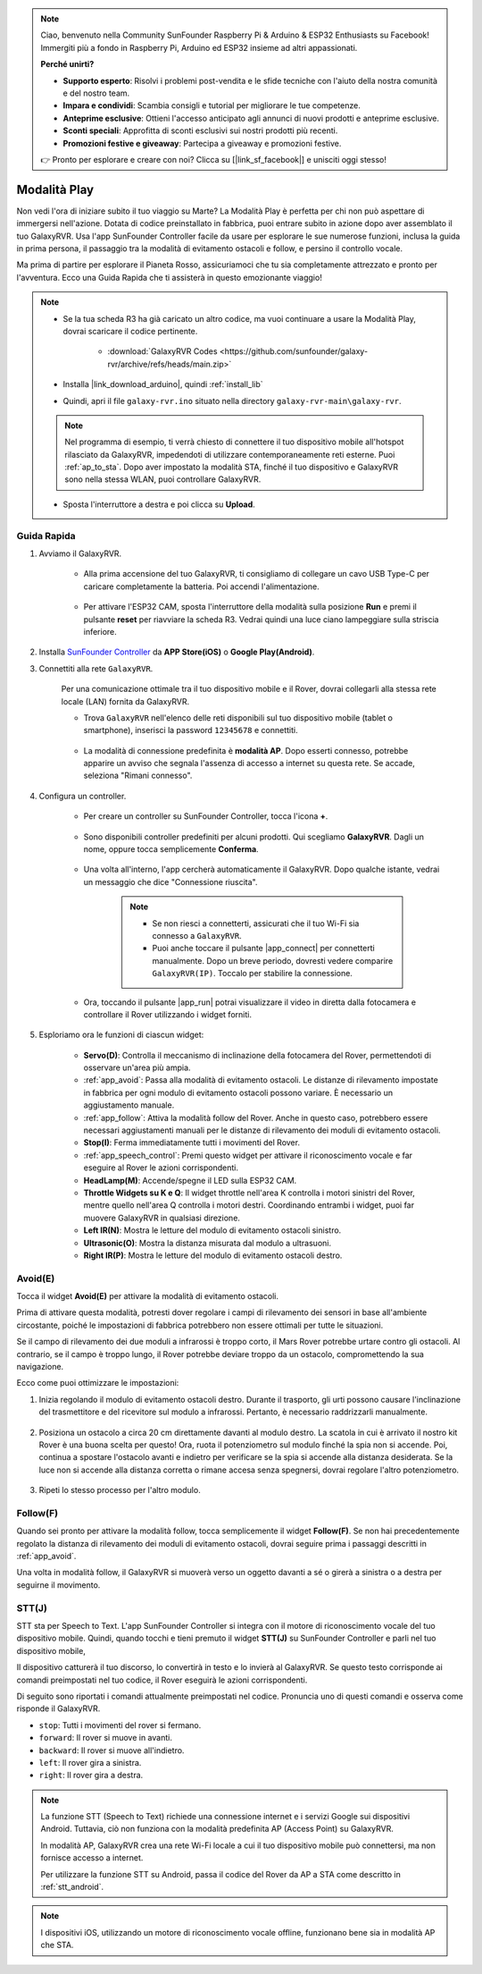.. note::

    Ciao, benvenuto nella Community SunFounder Raspberry Pi & Arduino & ESP32 Enthusiasts su Facebook! Immergiti più a fondo in Raspberry Pi, Arduino ed ESP32 insieme ad altri appassionati.

    **Perché unirti?**

    - **Supporto esperto**: Risolvi i problemi post-vendita e le sfide tecniche con l'aiuto della nostra comunità e del nostro team.
    - **Impara e condividi**: Scambia consigli e tutorial per migliorare le tue competenze.
    - **Anteprime esclusive**: Ottieni l'accesso anticipato agli annunci di nuovi prodotti e anteprime esclusive.
    - **Sconti speciali**: Approfitta di sconti esclusivi sui nostri prodotti più recenti.
    - **Promozioni festive e giveaway**: Partecipa a giveaway e promozioni festive.

    👉 Pronto per esplorare e creare con noi? Clicca su [|link_sf_facebook|] e unisciti oggi stesso!


.. _play_mode:

Modalità Play
=========================

Non vedi l'ora di iniziare subito il tuo viaggio su Marte? La Modalità Play è perfetta per chi non può aspettare di immergersi nell'azione. Dotata di codice preinstallato in fabbrica, puoi entrare subito in azione dopo aver assemblato il tuo GalaxyRVR. Usa l'app SunFounder Controller facile da usare per esplorare le sue numerose funzioni, inclusa la guida in prima persona, il passaggio tra la modalità di evitamento ostacoli e follow, e persino il controllo vocale.

.. raw:: html
    
    <video width="600" loop autoplay muted>
        <source src="_static/video/play_mode.mp4" type="video/mp4">
        Your browser does not support the video tag.
    </video>

Ma prima di partire per esplorare il Pianeta Rosso, assicuriamoci che tu sia completamente attrezzato e pronto per l'avventura. Ecco una Guida Rapida che ti assisterà in questo emozionante viaggio!

.. note::

    * Se la tua scheda R3 ha già caricato un altro codice, ma vuoi continuare a usare la Modalità Play, dovrai scaricare il codice pertinente.

        * :download:`GalaxyRVR Codes <https://github.com/sunfounder/galaxy-rvr/archive/refs/heads/main.zip>`

    * Installa |link_download_arduino|, quindi :ref:`install_lib`

    * Quindi, apri il file ``galaxy-rvr.ino`` situato nella directory ``galaxy-rvr-main\galaxy-rvr``.
    
    .. note:: Nel programma di esempio, ti verrà chiesto di connettere il tuo dispositivo mobile all'hotspot rilasciato da GalaxyRVR, impedendoti di utilizzare contemporaneamente reti esterne. Puoi :ref:`ap_to_sta`. Dopo aver impostato la modalità STA, finché il tuo dispositivo e GalaxyRVR sono nella stessa WLAN, puoi controllare GalaxyRVR.

    * Sposta l'interruttore a destra e poi clicca su **Upload**.

    .. image:: img/camera_upload.png
        :width: 400
        :align: center


Guida Rapida
---------------------

#. Avviamo il GalaxyRVR.

    * Alla prima accensione del tuo GalaxyRVR, ti consigliamo di collegare un cavo USB Type-C per caricare completamente la batteria. Poi accendi l'alimentazione.
    
        .. raw:: html

            <video width="600" loop autoplay muted>
                <source src="_static/video/play_start.mp4" type="video/mp4">
                Your browser does not support the video tag.
            </video>

    * Per attivare l'ESP32 CAM, sposta l'interruttore della modalità sulla posizione **Run** e premi il pulsante **reset** per riavviare la scheda R3. Vedrai quindi una luce ciano lampeggiare sulla striscia inferiore.

        .. raw:: html

            <video width="600" loop autoplay muted>
                <source src="_static/video/play_reset.mp4" type="video/mp4">
                Your browser does not support the video tag.
            </video>

#. Installa `SunFounder Controller <https://docs.sunfounder.com/projects/sf-controller/en/latest/>`_ da **APP Store(iOS)** o **Google Play(Android)**. 


#. Connettiti alla rete ``GalaxyRVR``.

    Per una comunicazione ottimale tra il tuo dispositivo mobile e il Rover, dovrai collegarli alla stessa rete locale (LAN) fornita da GalaxyRVR.


    * Trova ``GalaxyRVR`` nell'elenco delle reti disponibili sul tuo dispositivo mobile (tablet o smartphone), inserisci la password ``12345678`` e connettiti.

        .. image:: img/app/camera_lan.png

    * La modalità di connessione predefinita è **modalità AP**. Dopo esserti connesso, potrebbe apparire un avviso che segnala l'assenza di accesso a internet su questa rete. Se accade, seleziona "Rimani connesso".

        .. image:: img/app/camera_stay.png

    



#. Configura un controller.

    * Per creare un controller su SunFounder Controller, tocca l'icona **+**.

        .. image:: img/app/app1.png

    * Sono disponibili controller predefiniti per alcuni prodotti. Qui scegliamo **GalaxyRVR**. Dagli un nome, oppure tocca semplicemente **Conferma**.

        .. image:: img/app/play_preset.jpg
    
    * Una volta all'interno, l'app cercherà automaticamente il GalaxyRVR. Dopo qualche istante, vedrai un messaggio che dice "Connessione riuscita".

        .. image:: img/app/auto_connect.jpg

        .. note::

            * Se non riesci a connetterti, assicurati che il tuo Wi-Fi sia connesso a ``GalaxyRVR``.
            * Puoi anche toccare il pulsante |app_connect| per connetterti manualmente. Dopo un breve periodo, dovresti vedere comparire ``GalaxyRVR(IP)``. Toccalo per stabilire la connessione.

            .. image:: img/app/camera_connect.png
                :width: 300
                :align: center


    * Ora, toccando il pulsante |app_run| potrai visualizzare il video in diretta dalla fotocamera e controllare il Rover utilizzando i widget forniti. 

        .. image:: img/app/play_run_view.jpg

#. Esploriamo ora le funzioni di ciascun widget:

        * **Servo(D)**: Controlla il meccanismo di inclinazione della fotocamera del Rover, permettendoti di osservare un'area più ampia.

        * :ref:`app_avoid`: Passa alla modalità di evitamento ostacoli. Le distanze di rilevamento impostate in fabbrica per ogni modulo di evitamento ostacoli possono variare. È necessario un aggiustamento manuale.

        * :ref:`app_follow`: Attiva la modalità follow del Rover. Anche in questo caso, potrebbero essere necessari aggiustamenti manuali per le distanze di rilevamento dei moduli di evitamento ostacoli.

        * **Stop(I)**: Ferma immediatamente tutti i movimenti del Rover.

        * :ref:`app_speech_control`: Premi questo widget per attivare il riconoscimento vocale e far eseguire al Rover le azioni corrispondenti.

        * **HeadLamp(M)**: Accende/spegne il LED sulla ESP32 CAM.
        * **Throttle Widgets su K e Q**: Il widget throttle nell'area K controlla i motori sinistri del Rover, mentre quello nell'area Q controlla i motori destri. Coordinando entrambi i widget, puoi far muovere GalaxyRVR in qualsiasi direzione.

        * **Left IR(N)**: Mostra le letture del modulo di evitamento ostacoli sinistro.

        * **Ultrasonic(O)**: Mostra la distanza misurata dal modulo a ultrasuoni.

        * **Right IR(P)**: Mostra le letture del modulo di evitamento ostacoli destro.

.. _app_avoid:

Avoid(E)
------------------------

Tocca il widget **Avoid(E)** per attivare la modalità di evitamento ostacoli.

Prima di attivare questa modalità, potresti dover regolare i campi di rilevamento dei sensori in base all'ambiente circostante, poiché le impostazioni di fabbrica potrebbero non essere ottimali per tutte le situazioni.

Se il campo di rilevamento dei due moduli a infrarossi è troppo corto, il Mars Rover potrebbe urtare contro gli ostacoli. Al contrario, se il campo è troppo lungo, il Rover potrebbe deviare troppo da un ostacolo, compromettendo la sua navigazione.

Ecco come puoi ottimizzare le impostazioni:

#. Inizia regolando il modulo di evitamento ostacoli destro. Durante il trasporto, gli urti possono causare l'inclinazione del trasmettitore e del ricevitore sul modulo a infrarossi. Pertanto, è necessario raddrizzarli manualmente.

    .. raw:: html

        <video width="600" loop autoplay muted>
            <source src="_static/video/ir_adjust1.mp4" type="video/mp4">
            Your browser does not support the video tag.
        </video>

#. Posiziona un ostacolo a circa 20 cm direttamente davanti al modulo destro. La scatola in cui è arrivato il nostro kit Rover è una buona scelta per questo! Ora, ruota il potenziometro sul modulo finché la spia non si accende. Poi, continua a spostare l'ostacolo avanti e indietro per verificare se la spia si accende alla distanza desiderata. Se la luce non si accende alla distanza corretta o rimane accesa senza spegnersi, dovrai regolare l'altro potenziometro.

    .. raw:: html

        <video width="600" loop autoplay muted>
            <source src="_static/video/ir_adjust2.mp4" type="video/mp4">
            Your browser does not support the video tag.
        </video>


#. Ripeti lo stesso processo per l'altro modulo.


.. _app_follow:

Follow(F)
------------

Quando sei pronto per attivare la modalità follow, tocca semplicemente il widget **Follow(F)**. Se non hai precedentemente regolato la distanza di rilevamento dei moduli di evitamento ostacoli, dovrai seguire prima i passaggi descritti in :ref:`app_avoid`.

Una volta in modalità follow, il GalaxyRVR si muoverà verso un oggetto davanti a sé o girerà a sinistra o a destra per seguirne il movimento.


.. _app_speech_control:

STT(J)
-------------------


STT sta per Speech to Text. L'app SunFounder Controller si integra con il motore di riconoscimento vocale del tuo dispositivo mobile. Quindi, quando tocchi e tieni premuto il widget **STT(J)** su SunFounder Controller e parli nel tuo dispositivo mobile,

Il dispositivo catturerà il tuo discorso, lo convertirà in testo e lo invierà al GalaxyRVR. Se questo testo corrisponde ai comandi preimpostati nel tuo codice, il Rover eseguirà le azioni corrispondenti.

Di seguito sono riportati i comandi attualmente preimpostati nel codice. Pronuncia uno di questi comandi e osserva come risponde il GalaxyRVR.

.. image:: img/app/play_speech.png
    :width: 600

* ``stop``: Tutti i movimenti del rover si fermano.
* ``forward``: Il rover si muove in avanti.
* ``backward``: Il rover si muove all'indietro.
* ``left``: Il rover gira a sinistra.
* ``right``: Il rover gira a destra.


.. note::

    La funzione STT (Speech to Text) richiede una connessione internet e i servizi Google sui dispositivi Android. Tuttavia, ciò non funziona con la modalità predefinita AP (Access Point) su GalaxyRVR. 
    
    In modalità AP, GalaxyRVR crea una rete Wi-Fi locale a cui il tuo dispositivo mobile può connettersi, ma non fornisce accesso a internet.
    
    Per utilizzare la funzione STT su Android, passa il codice del Rover da AP a STA come descritto in :ref:`stt_android`.

.. note::

    I dispositivi iOS, utilizzando un motore di riconoscimento vocale offline, funzionano bene sia in modalità AP che STA. 
    
